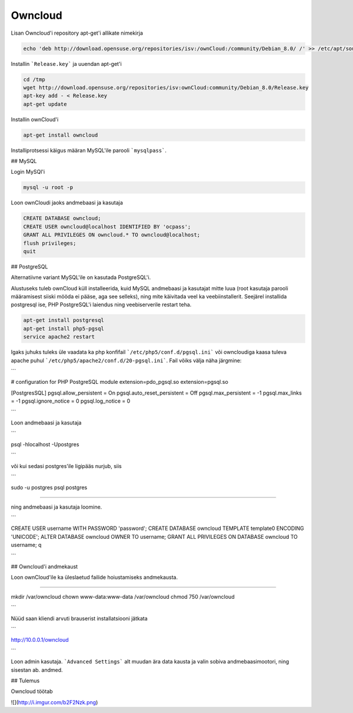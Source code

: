 ==========
 Owncloud
==========
Lisan Owncloud'i repository apt-get'i allikate nimekirja

.. code:: bash

  echo 'deb http://download.opensuse.org/repositories/isv:/ownCloud:/community/Debian_8.0/ /' >> /etc/apt/sources.list.d/owncloud.list


Installin ```Release.key``` ja uuendan apt-get'i

.. code:: bash

  cd /tmp
  wget http://download.opensuse.org/repositories/isv:ownCloud:community/Debian_8.0/Release.key
  apt-key add - < Release.key
  apt-get update


Installin ownCloud'i

.. code:: bash

  apt-get install owncloud


Installiprotsessi käigus määran MySQL'ile parooli ```mysqlpass```.

## MySQL

Login MySQl'i

.. code:: bash

  mysql -u root -p

Loon ownCloudi jaoks andmebaasi ja kasutaja

.. code:: bash

  CREATE DATABASE owncloud;
  CREATE USER owncloud@localhost IDENTIFIED BY 'ocpass';
  GRANT ALL PRIVILEGES ON owncloud.* TO owncloud@localhost;
  flush privileges;
  quit

## PostgreSQL

Alternatiivne variant MySQL'ile on kasutada PostgreSQL'i.

Alustuseks tuleb ownCloud küll installeerida, kuid MySQL andmebaasi ja kasutajat mitte luua (root kasutaja parooli määramisest siiski mööda ei pääse, aga see selleks), ning mite käivitada veel ka veebiinstallerit. Seejärel installida postgresql ise, PHP PostgreSQL'i laiendus ning veebiserverile restart teha.

.. code:: bash

  apt-get install postgresql
  apt-get install php5-pgsql
  service apache2 restart

Igaks juhuks tuleks üle vaadata ka php konfifail ```/etc/php5/conf.d/pgsql.ini``` või owncloudiga kaasa tuleva apache puhul ```/etc/php5/apache2/conf.d/20-pgsql.ini```. Fail võiks välja näha järgmine:

```

# configuration for PHP PostgreSQL module
extension=pdo_pgsql.so
extension=pgsql.so

[PostgresSQL]
pgsql.allow_persistent = On
pgsql.auto_reset_persistent = Off
pgsql.max_persistent = -1
pgsql.max_links = -1
pgsql.ignore_notice = 0
pgsql.log_notice = 0

```

Loon andmebaasi ja kasutaja

```

psql -hlocalhost -Upostgres

```

või kui sedasi postgres'ile ligipääs nurjub, siis

```

sudo -u postgres psql postgres

````

ning andmebaasi ja kasutaja loomine.

```

CREATE USER username WITH PASSWORD 'password';
CREATE DATABASE owncloud TEMPLATE template0 ENCODING 'UNICODE';
ALTER DATABASE owncloud OWNER TO username;
GRANT ALL PRIVILEGES ON DATABASE owncloud TO username;
\q

```

## Owncloud'i andmekaust

Loon ownCloud'ile ka üleslaetud failide hoiustamiseks andmekausta.

````

mkdir /var/owncloud
chown www-data:www-data /var/owncloud
chmod 750 /var/owncloud

```

Nüüd saan kliendi arvuti brauserist installatsiooni jätkata

```

http://10.0.0.1/owncloud

```

Loon admin kasutaja.
```Advanced Settings``` alt muudan ära data kausta ja valin sobiva andmebaasimootori, ning sisestan ab. andmed.

## Tulemus

Owncloud töötab

![](http://i.imgur.com/b2F2Nzk.png)
